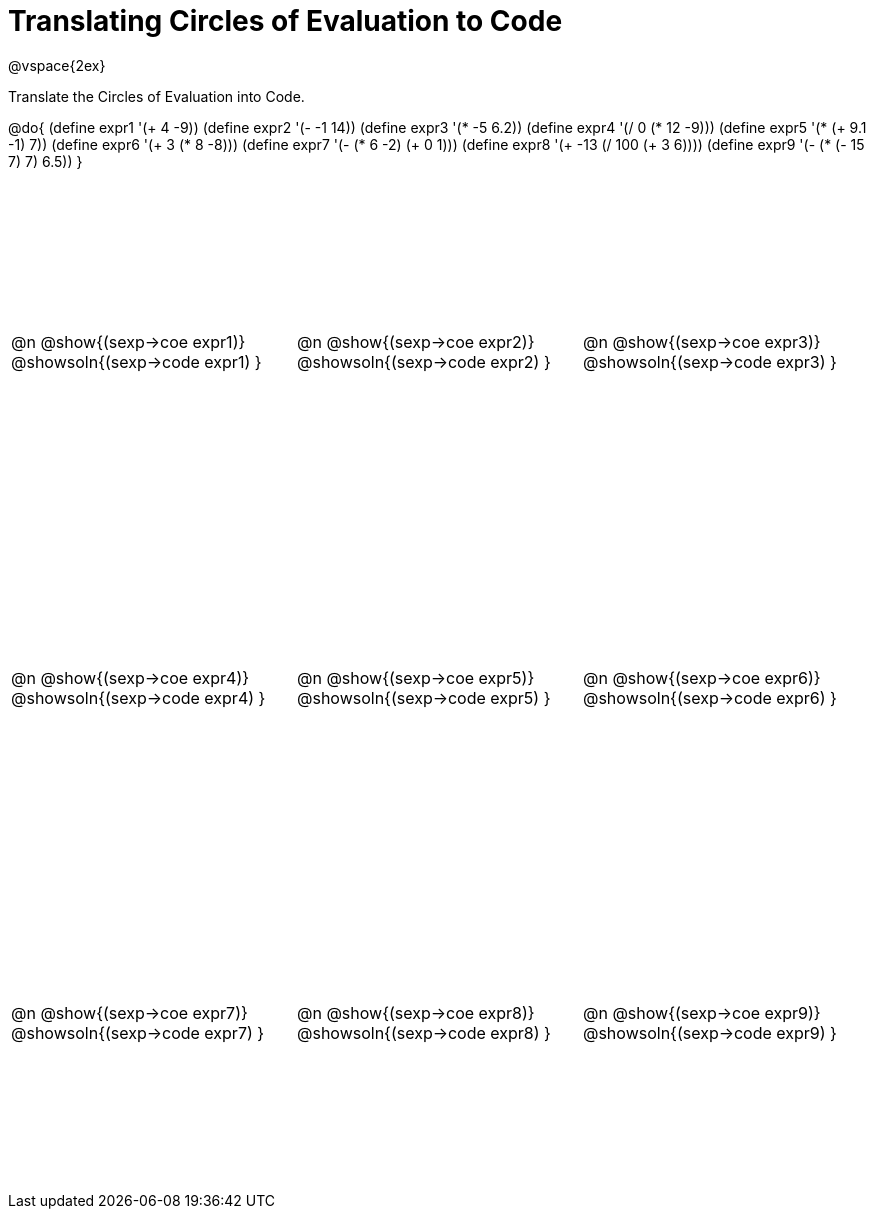 = Translating Circles of Evaluation to Code

++++
<style>
  td {height: 250pt;}
</style>
++++

@vspace{2ex}

Translate the Circles of Evaluation into Code.

@do{
  (define expr1 '(+ 4 -9))
  (define expr2 '(- -1 14))
  (define expr3 '(* -5 6.2))
  (define expr4 '(/ 0 (* 12 -9)))
  (define expr5 '(* (+ 9.1 -1) 7))
  (define expr6 '(+ 3 (* 8 -8)))
  (define expr7 '(- (* 6 -2) (+ 0 1)))
  (define expr8 '(+ -13 (/ 100 (+ 3 6))))
  (define expr9 '(- (* (- 15 7) 7) 6.5))
}

[cols="^1a,^1a,^1a",stripes='none']
|===

|@n @show{(sexp->coe expr1)}
@showsoln{(sexp->code expr1) }

|@n @show{(sexp->coe expr2)}
@showsoln{(sexp->code expr2) }

|@n @show{(sexp->coe expr3)}
@showsoln{(sexp->code expr3) }

|@n @show{(sexp->coe expr4)}
@showsoln{(sexp->code expr4) }

|@n @show{(sexp->coe expr5)}
@showsoln{(sexp->code expr5) }

|@n @show{(sexp->coe expr6)}
@showsoln{(sexp->code expr6) }
|@n @show{(sexp->coe expr7)}
@showsoln{(sexp->code expr7) }

|@n @show{(sexp->coe expr8)}
@showsoln{(sexp->code expr8) }

|@n @show{(sexp->coe expr9)}
@showsoln{(sexp->code expr9) }
|===
